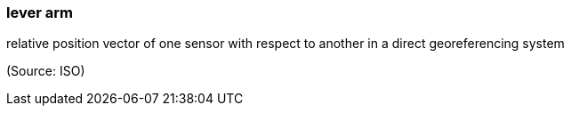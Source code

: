 === lever arm

relative position vector of one sensor with respect to another in a direct georeferencing system

(Source: ISO)

